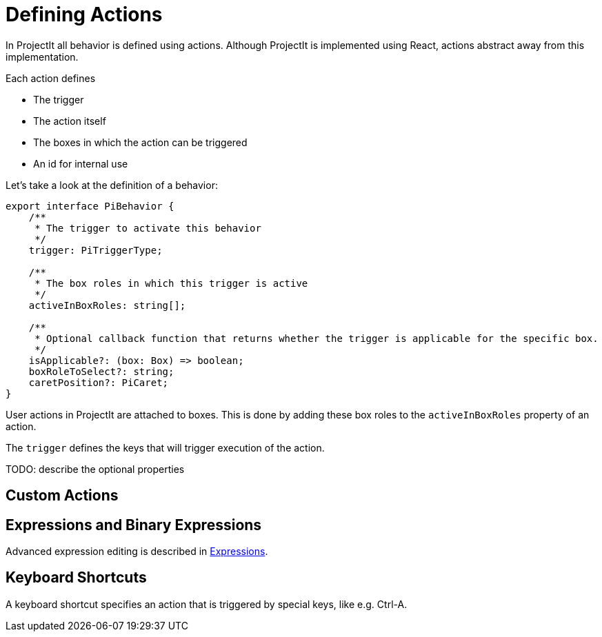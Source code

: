 :imagesdir: ../assets/images/
:src-dir: ../../../../..
:projectitdir: ../../../../../core
:source-language: javascript

= Defining Actions

In ProjectIt all behavior is defined using actions.
Although ProjectIt is implemented using React, actions abstract away from this implementation.

Each action defines

* The trigger
* The action itself
* The boxes in which the action can be triggered
* An id for internal use

Let's take a look at the definition of a behavior:

[source]
----
export interface PiBehavior {
    /**
     * The trigger to activate this behavior
     */
    trigger: PiTriggerType;

    /**
     * The box roles in which this trigger is active
     */
    activeInBoxRoles: string[];

    /**
     * Optional callback function that returns whether the trigger is applicable for the specific box.
     */
    isApplicable?: (box: Box) => boolean;
    boxRoleToSelect?: string;
    caretPosition?: PiCaret;
}
----

User actions in ProjectIt are attached to boxes.
This is done by adding these box roles to the `activeInBoxRoles` property of an action.

The `trigger`  defines the keys that will trigger execution of the action.

TODO: describe the optional properties

== Custom Actions

== Expressions and Binary Expressions
Advanced expression editing is described in xref:Editing_Expressions.adoc[Expressions].

== Keyboard Shortcuts
A keyboard shortcut specifies an action that is triggered by special keys, like e.g. Ctrl-A.
